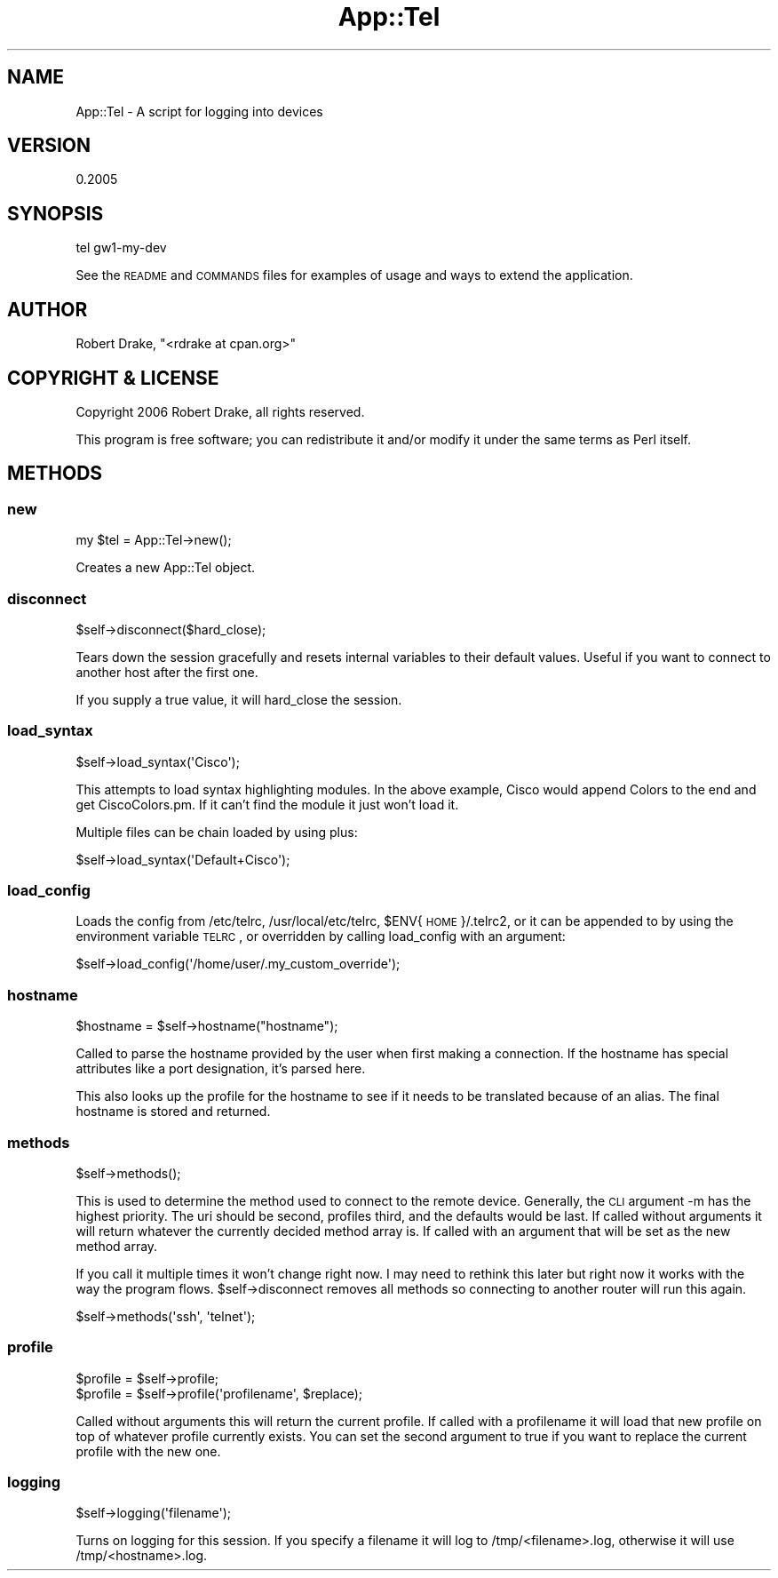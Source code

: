 .\" Automatically generated by Pod::Man 2.23 (Pod::Simple 3.14)
.\"
.\" Standard preamble:
.\" ========================================================================
.de Sp \" Vertical space (when we can't use .PP)
.if t .sp .5v
.if n .sp
..
.de Vb \" Begin verbatim text
.ft CW
.nf
.ne \\$1
..
.de Ve \" End verbatim text
.ft R
.fi
..
.\" Set up some character translations and predefined strings.  \*(-- will
.\" give an unbreakable dash, \*(PI will give pi, \*(L" will give a left
.\" double quote, and \*(R" will give a right double quote.  \*(C+ will
.\" give a nicer C++.  Capital omega is used to do unbreakable dashes and
.\" therefore won't be available.  \*(C` and \*(C' expand to `' in nroff,
.\" nothing in troff, for use with C<>.
.tr \(*W-
.ds C+ C\v'-.1v'\h'-1p'\s-2+\h'-1p'+\s0\v'.1v'\h'-1p'
.ie n \{\
.    ds -- \(*W-
.    ds PI pi
.    if (\n(.H=4u)&(1m=24u) .ds -- \(*W\h'-12u'\(*W\h'-12u'-\" diablo 10 pitch
.    if (\n(.H=4u)&(1m=20u) .ds -- \(*W\h'-12u'\(*W\h'-8u'-\"  diablo 12 pitch
.    ds L" ""
.    ds R" ""
.    ds C` ""
.    ds C' ""
'br\}
.el\{\
.    ds -- \|\(em\|
.    ds PI \(*p
.    ds L" ``
.    ds R" ''
'br\}
.\"
.\" Escape single quotes in literal strings from groff's Unicode transform.
.ie \n(.g .ds Aq \(aq
.el       .ds Aq '
.\"
.\" If the F register is turned on, we'll generate index entries on stderr for
.\" titles (.TH), headers (.SH), subsections (.SS), items (.Ip), and index
.\" entries marked with X<> in POD.  Of course, you'll have to process the
.\" output yourself in some meaningful fashion.
.ie \nF \{\
.    de IX
.    tm Index:\\$1\t\\n%\t"\\$2"
..
.    nr % 0
.    rr F
.\}
.el \{\
.    de IX
..
.\}
.\"
.\" Accent mark definitions (@(#)ms.acc 1.5 88/02/08 SMI; from UCB 4.2).
.\" Fear.  Run.  Save yourself.  No user-serviceable parts.
.    \" fudge factors for nroff and troff
.if n \{\
.    ds #H 0
.    ds #V .8m
.    ds #F .3m
.    ds #[ \f1
.    ds #] \fP
.\}
.if t \{\
.    ds #H ((1u-(\\\\n(.fu%2u))*.13m)
.    ds #V .6m
.    ds #F 0
.    ds #[ \&
.    ds #] \&
.\}
.    \" simple accents for nroff and troff
.if n \{\
.    ds ' \&
.    ds ` \&
.    ds ^ \&
.    ds , \&
.    ds ~ ~
.    ds /
.\}
.if t \{\
.    ds ' \\k:\h'-(\\n(.wu*8/10-\*(#H)'\'\h"|\\n:u"
.    ds ` \\k:\h'-(\\n(.wu*8/10-\*(#H)'\`\h'|\\n:u'
.    ds ^ \\k:\h'-(\\n(.wu*10/11-\*(#H)'^\h'|\\n:u'
.    ds , \\k:\h'-(\\n(.wu*8/10)',\h'|\\n:u'
.    ds ~ \\k:\h'-(\\n(.wu-\*(#H-.1m)'~\h'|\\n:u'
.    ds / \\k:\h'-(\\n(.wu*8/10-\*(#H)'\z\(sl\h'|\\n:u'
.\}
.    \" troff and (daisy-wheel) nroff accents
.ds : \\k:\h'-(\\n(.wu*8/10-\*(#H+.1m+\*(#F)'\v'-\*(#V'\z.\h'.2m+\*(#F'.\h'|\\n:u'\v'\*(#V'
.ds 8 \h'\*(#H'\(*b\h'-\*(#H'
.ds o \\k:\h'-(\\n(.wu+\w'\(de'u-\*(#H)/2u'\v'-.3n'\*(#[\z\(de\v'.3n'\h'|\\n:u'\*(#]
.ds d- \h'\*(#H'\(pd\h'-\w'~'u'\v'-.25m'\f2\(hy\fP\v'.25m'\h'-\*(#H'
.ds D- D\\k:\h'-\w'D'u'\v'-.11m'\z\(hy\v'.11m'\h'|\\n:u'
.ds th \*(#[\v'.3m'\s+1I\s-1\v'-.3m'\h'-(\w'I'u*2/3)'\s-1o\s+1\*(#]
.ds Th \*(#[\s+2I\s-2\h'-\w'I'u*3/5'\v'-.3m'o\v'.3m'\*(#]
.ds ae a\h'-(\w'a'u*4/10)'e
.ds Ae A\h'-(\w'A'u*4/10)'E
.    \" corrections for vroff
.if v .ds ~ \\k:\h'-(\\n(.wu*9/10-\*(#H)'\s-2\u~\d\s+2\h'|\\n:u'
.if v .ds ^ \\k:\h'-(\\n(.wu*10/11-\*(#H)'\v'-.4m'^\v'.4m'\h'|\\n:u'
.    \" for low resolution devices (crt and lpr)
.if \n(.H>23 .if \n(.V>19 \
\{\
.    ds : e
.    ds 8 ss
.    ds o a
.    ds d- d\h'-1'\(ga
.    ds D- D\h'-1'\(hy
.    ds th \o'bp'
.    ds Th \o'LP'
.    ds ae ae
.    ds Ae AE
.\}
.rm #[ #] #H #V #F C
.\" ========================================================================
.\"
.IX Title "App::Tel 3"
.TH App::Tel 3 "2014-11-24" "perl v5.12.5" "User Contributed Perl Documentation"
.\" For nroff, turn off justification.  Always turn off hyphenation; it makes
.\" way too many mistakes in technical documents.
.if n .ad l
.nh
.SH "NAME"
App::Tel \- A script for logging into devices
.SH "VERSION"
.IX Header "VERSION"
0.2005
.SH "SYNOPSIS"
.IX Header "SYNOPSIS"
.Vb 1
\&    tel gw1\-my\-dev
.Ve
.PP
See the \s-1README\s0 and \s-1COMMANDS\s0 files for examples of usage and ways to extend the
application.
.SH "AUTHOR"
.IX Header "AUTHOR"
Robert Drake, \f(CW\*(C`<rdrake at cpan.org>\*(C'\fR
.SH "COPYRIGHT & LICENSE"
.IX Header "COPYRIGHT & LICENSE"
Copyright 2006 Robert Drake, all rights reserved.
.PP
This program is free software; you can redistribute it and/or modify it
under the same terms as Perl itself.
.SH "METHODS"
.IX Header "METHODS"
.SS "new"
.IX Subsection "new"
.Vb 1
\&    my $tel = App::Tel\->new();
.Ve
.PP
Creates a new App::Tel object.
.SS "disconnect"
.IX Subsection "disconnect"
.Vb 1
\&    $self\->disconnect($hard_close);
.Ve
.PP
Tears down the session gracefully and resets internal variables to their
default values.  Useful if you want to connect to another host after the first
one.
.PP
If you supply a true value, it will hard_close the session.
.SS "load_syntax"
.IX Subsection "load_syntax"
.Vb 1
\&   $self\->load_syntax(\*(AqCisco\*(Aq);
.Ve
.PP
This attempts to load syntax highlighting modules.  In the above example,
Cisco would append Colors to the end and get CiscoColors.pm.  If it can't find
the module it just won't load it.
.PP
Multiple files can be chain loaded by using plus:
.PP
.Vb 1
\&    $self\->load_syntax(\*(AqDefault+Cisco\*(Aq);
.Ve
.SS "load_config"
.IX Subsection "load_config"
Loads the config from /etc/telrc, /usr/local/etc/telrc, \f(CW$ENV\fR{\s-1HOME\s0}/.telrc2, or
it can be appended to by using the environment variable \s-1TELRC\s0, or overridden
by calling load_config with an argument:
.PP
.Vb 1
\&    $self\->load_config(\*(Aq/home/user/.my_custom_override\*(Aq);
.Ve
.SS "hostname"
.IX Subsection "hostname"
.Vb 1
\&   $hostname = $self\->hostname("hostname");
.Ve
.PP
Called to parse the hostname provided by the user when first making a
connection.  If the hostname has special attributes like a port designation,
it's parsed here.
.PP
This also looks up the profile for the hostname to see if it needs to be
translated because of an alias.  The final hostname is stored and returned.
.SS "methods"
.IX Subsection "methods"
.Vb 1
\&    $self\->methods();
.Ve
.PP
This is used to determine the method used to connect to the remote device.
Generally, the \s-1CLI\s0 argument \-m has the highest priority.  The uri should be
second, profiles third, and the defaults would be last.  If called without
arguments it will return whatever the currently decided method array is.  If
called with an argument that will be set as the new method array.
.PP
If you call it multiple times it won't change right now.  I may need to
rethink this later but right now it works with the way the program flows.
\&\f(CW$self\fR\->disconnect removes all methods so connecting to another router will run
this again.
.PP
.Vb 1
\&    $self\->methods(\*(Aqssh\*(Aq, \*(Aqtelnet\*(Aq);
.Ve
.SS "profile"
.IX Subsection "profile"
.Vb 2
\&   $profile = $self\->profile;
\&   $profile = $self\->profile(\*(Aqprofilename\*(Aq, $replace);
.Ve
.PP
Called without arguments this will return the current profile.  If called with
a profilename it will load that new profile on top of whatever profile
currently exists.  You can set the second argument to true if you want to
replace the current profile with the new one.
.SS "logging"
.IX Subsection "logging"
.Vb 1
\&    $self\->logging(\*(Aqfilename\*(Aq);
.Ve
.PP
Turns on logging for this session.  If you specify a filename it will log to
/tmp/<filename>.log, otherwise it will use /tmp/<hostname>.log.
